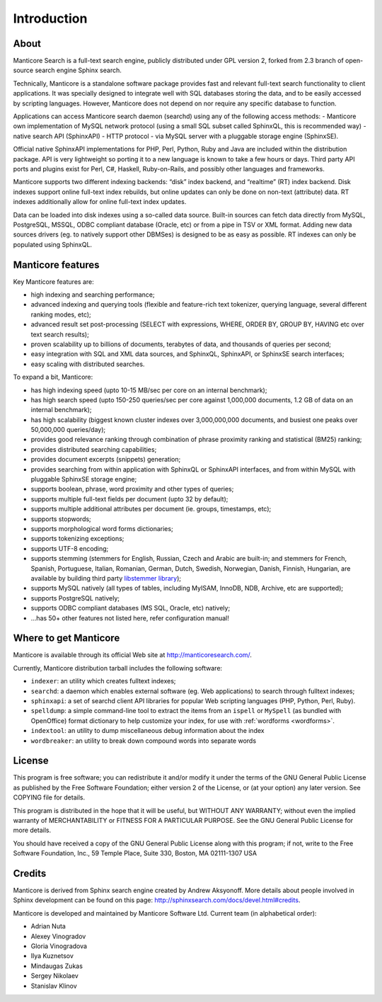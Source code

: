 Introduction
============

About
-----

Manticore Search is a full-text search engine, publicly distributed under GPL
version 2, forked from 2.3 branch of open-source search engine Sphinx search.

Technically, Manticore is a standalone software package provides fast and
relevant full-text search functionality to client applications. It was
specially designed to integrate well with SQL databases storing the
data, and to be easily accessed by scripting languages. However, Manticore
does not depend on nor require any specific database to function.

Applications can access Manticore search daemon (searchd) using any of the
following access methods: 
- Manticore own implementation of
MySQL network protocol (using a small SQL subset called SphinxQL, this
is recommended way)
- native search API (SphinxAPI) 
- HTTP protocol
- via MySQL server with a pluggable storage engine (SphinxSE).

Official native SphinxAPI implementations for PHP, Perl, Python, Ruby
and Java are included within the distribution package. API is very
lightweight so porting it to a new language is known to take a few hours
or days. Third party API ports and plugins exist for Perl, C#, Haskell,
Ruby-on-Rails, and possibly other languages and frameworks.

Manticore supports two different indexing backends: “disk” index backend,
and “realtime” (RT) index backend. Disk indexes support online full-text
index rebuilds, but online updates can only be done on non-text
(attribute) data. RT indexes additionally allow for online full-text
index updates.

Data can be loaded into disk indexes using a so-called data source.
Built-in sources can fetch data directly from MySQL, PostgreSQL, MSSQL,
ODBC compliant database (Oracle, etc) or from a pipe in TSV or XML
format. Adding new data sources drivers (eg. to natively support other
DBMSes) is designed to be as easy as possible. RT indexes can only be
populated using SphinxQL.



Manticore features
------------------

Key Manticore features are:

-  high indexing and searching performance;

-  advanced indexing and querying tools (flexible and feature-rich text
   tokenizer, querying language, several different ranking modes, etc);

-  advanced result set post-processing (SELECT with expressions, WHERE,
   ORDER BY, GROUP BY, HAVING etc over text search results);

-  proven scalability up to billions of documents, terabytes of data,
   and thousands of queries per second;

-  easy integration with SQL and XML data sources, and SphinxQL,
   SphinxAPI, or SphinxSE search interfaces;

-  easy scaling with distributed searches.

To expand a bit, Manticore:

-  has high indexing speed (upto 10-15 MB/sec per core on an internal
   benchmark);

-  has high search speed (upto 150-250 queries/sec per core against
   1,000,000 documents, 1.2 GB of data on an internal benchmark);

-  has high scalability (biggest known cluster indexes over
   3,000,000,000 documents, and busiest one peaks over 50,000,000
   queries/day);

-  provides good relevance ranking through combination of phrase
   proximity ranking and statistical (BM25) ranking;

-  provides distributed searching capabilities;

-  provides document excerpts (snippets) generation;

-  provides searching from within application with SphinxQL or SphinxAPI
   interfaces, and from within MySQL with pluggable SphinxSE storage
   engine;

-  supports boolean, phrase, word proximity and other types of queries;

-  supports multiple full-text fields per document (upto 32 by default);

-  supports multiple additional attributes per document (ie. groups,
   timestamps, etc);

-  supports stopwords;

-  supports morphological word forms dictionaries;

-  supports tokenizing exceptions;

-  supports UTF-8 encoding;

-  supports stemming (stemmers for English, Russian, Czech and Arabic
   are built-in; and stemmers for French, Spanish, Portuguese, Italian,
   Romanian, German, Dutch, Swedish, Norwegian, Danish, Finnish,
   Hungarian, are available by building third party `libstemmer
   library <http://snowball.tartarus.org/>`__);

-  supports MySQL natively (all types of tables, including MyISAM,
   InnoDB, NDB, Archive, etc are supported);

-  supports PostgreSQL natively;

-  supports ODBC compliant databases (MS SQL, Oracle, etc) natively;

-  …has 50+ other features not listed here, refer configuration manual!


Where to get Manticore
----------------------

Manticore is available through its official Web site at
http://manticoresearch.com/.

Currently, Manticore distribution tarball includes the following software:

-  ``indexer``: an utility which creates fulltext indexes;

-  ``searchd``: a daemon which enables external software (eg. Web
   applications) to search through fulltext indexes;

-  ``sphinxapi``: a set of searchd client API libraries for popular Web
   scripting languages (PHP, Python, Perl, Ruby).

-  ``spelldump``: a simple command-line tool to extract the items from
   an ``ispell`` or ``MySpell`` (as bundled with OpenOffice) format
   dictionary to help customize your index, for use with
   :ref:`wordforms <wordforms>`.

-  ``indextool``: an utility to dump miscellaneous debug information
   about the index

-  ``wordbreaker``: an utility to break down compound words into
   separate words

   
License
-------

This program is free software; you can redistribute it and/or modify it
under the terms of the GNU General Public License as published by the
Free Software Foundation; either version 2 of the License, or (at your
option) any later version. See COPYING file for details.

This program is distributed in the hope that it will be useful, but
WITHOUT ANY WARRANTY; without even the implied warranty of
MERCHANTABILITY or FITNESS FOR A PARTICULAR PURPOSE. See the GNU General
Public License for more details.

You should have received a copy of the GNU General Public License along
with this program; if not, write to the Free Software Foundation, Inc.,
59 Temple Place, Suite 330, Boston, MA 02111-1307 USA


Credits
-------

Manticore is derived from Sphinx search engine created  by Andrew Aksyonoff. 
More details about people involved in Sphinx development can be found on this page:   http://sphinxsearch.com/docs/devel.html#credits.

Manticore is developed and maintained by Manticore Software Ltd. 
Current team (in alphabetical order):

-  Adrian Nuta
-  Alexey Vinogradov
-  Gloria Vinogradova
-  Ilya Kuznetsov
-  Mindaugas Zukas
-  Sergey Nikolaev
-  Stanislav Klinov
